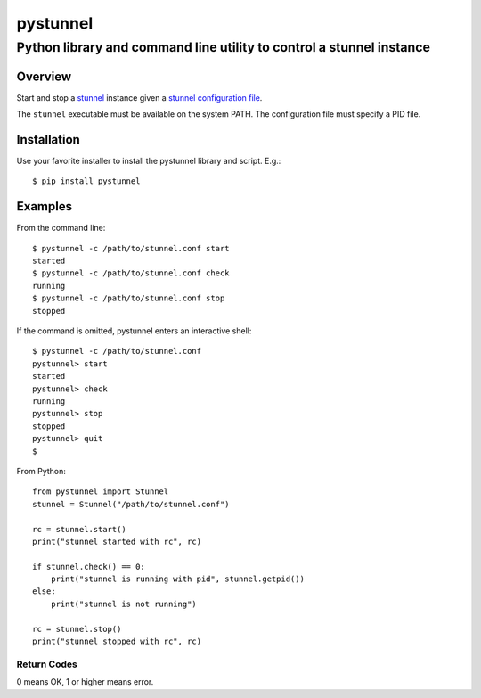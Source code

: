 =========
pystunnel
=========
---------------------------------------------------------------------
Python library and command line utility to control a stunnel instance
---------------------------------------------------------------------

Overview
========

Start and stop a `stunnel`_ instance given a `stunnel configuration file`_.

The ``stunnel`` executable must be available on the system PATH.
The configuration file must specify a PID file.


.. _`stunnel`: https://www.stunnel.org
.. _`stunnel configuration file`: https://www.stunnel.org/static/stunnel.html#CONFIGURATION-FILE

Installation
============

Use your favorite installer to install the pystunnel library and script.
E.g.::

    $ pip install pystunnel

Examples
========

From the command line::

    $ pystunnel -c /path/to/stunnel.conf start
    started
    $ pystunnel -c /path/to/stunnel.conf check
    running
    $ pystunnel -c /path/to/stunnel.conf stop
    stopped

If the command is omitted, pystunnel enters an interactive shell::

    $ pystunnel -c /path/to/stunnel.conf
    pystunnel> start
    started
    pystunnel> check
    running
    pystunnel> stop
    stopped
    pystunnel> quit
    $

From Python::

    from pystunnel import Stunnel
    stunnel = Stunnel("/path/to/stunnel.conf")

    rc = stunnel.start()
    print("stunnel started with rc", rc)

    if stunnel.check() == 0:
        print("stunnel is running with pid", stunnel.getpid())
    else:
        print("stunnel is not running")

    rc = stunnel.stop()
    print("stunnel stopped with rc", rc)

Return Codes
------------

0 means OK, 1 or higher means error.

